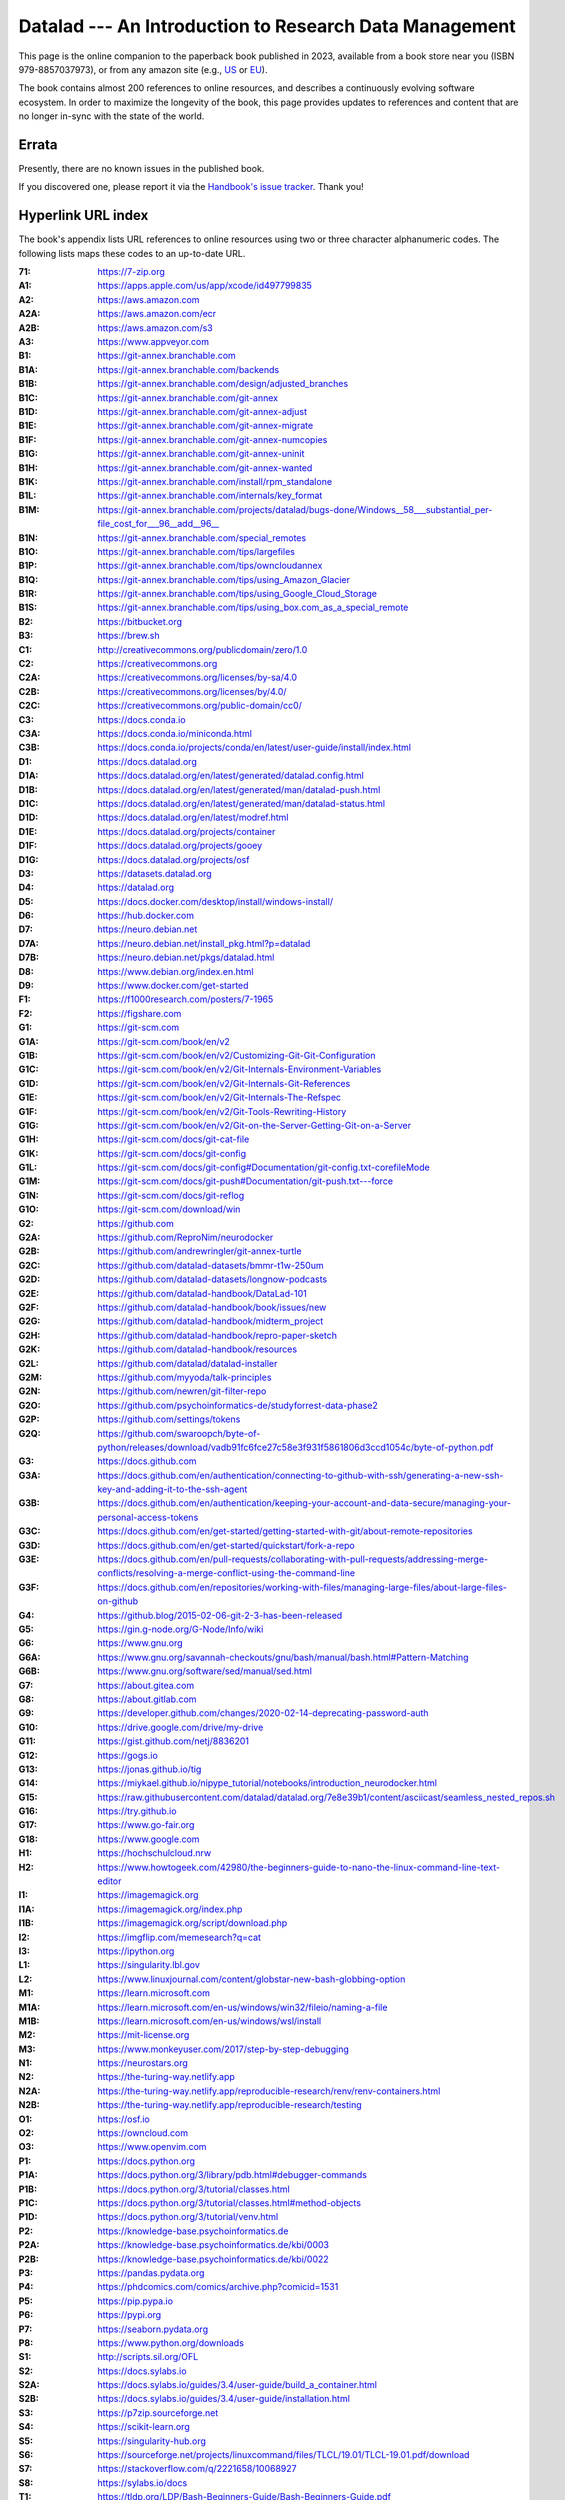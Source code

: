 .. _book-intro-v1:

Datalad --- An Introduction to Research Data Management
=======================================================

This page is the online companion to the paperback book
published in 2023, available from a book store near you
(ISBN 979-8857037973), or from any amazon site (e.g.,
`US <https://www.amazon.com/dp/B0CPDB4YMY>`_ or
`EU <https://amzn.eu/d/e6A7nAO>`_).

.. image:: book-intro-v1/intro-v1-cover.jpg
   :align: center
   :target: ../_images/intro-v1-cover.jpg

The book contains almost 200 references to online resources, and describes a
continuously evolving software ecosystem. In order to maximize the longevity
of the book, this page provides updates to references and content that are no
longer in-sync with the state of the world.

.. _book-intro-v1-urls:

Errata
------

Presently, there are no known issues in the published book.

If you discovered one, please report it via the `Handbook's issue tracker
<https://github.com/datalad-handbook/book/issues/new/choose>`__. Thank you!

Hyperlink URL index
-------------------

The book's appendix lists URL references to online resources using two or three
character alphanumeric codes. The following lists maps these codes to
an up-to-date URL.

.. container:: book-v1-url-index

   :71: https://7-zip.org
   :A1: https://apps.apple.com/us/app/xcode/id497799835
   :A2: https://aws.amazon.com
   :A2A: https://aws.amazon.com/ecr
   :A2B: https://aws.amazon.com/s3
   :A3: https://www.appveyor.com
   :B1: https://git-annex.branchable.com
   :B1A: https://git-annex.branchable.com/backends
   :B1B: https://git-annex.branchable.com/design/adjusted_branches
   :B1C: https://git-annex.branchable.com/git-annex
   :B1D: https://git-annex.branchable.com/git-annex-adjust
   :B1E: https://git-annex.branchable.com/git-annex-migrate
   :B1F: https://git-annex.branchable.com/git-annex-numcopies
   :B1G: https://git-annex.branchable.com/git-annex-uninit
   :B1H: https://git-annex.branchable.com/git-annex-wanted
   :B1K: https://git-annex.branchable.com/install/rpm_standalone
   :B1L: https://git-annex.branchable.com/internals/key_format
   :B1M: https://git-annex.branchable.com/projects/datalad/bugs-done/Windows__58___substantial_per-file_cost_for___96__add__96__
   :B1N: https://git-annex.branchable.com/special_remotes
   :B1O: https://git-annex.branchable.com/tips/largefiles
   :B1P: https://git-annex.branchable.com/tips/owncloudannex
   :B1Q: https://git-annex.branchable.com/tips/using_Amazon_Glacier
   :B1R: https://git-annex.branchable.com/tips/using_Google_Cloud_Storage
   :B1S: https://git-annex.branchable.com/tips/using_box.com_as_a_special_remote
   :B2: https://bitbucket.org
   :B3: https://brew.sh
   :C1: http://creativecommons.org/publicdomain/zero/1.0
   :C2: https://creativecommons.org
   :C2A: https://creativecommons.org/licenses/by-sa/4.0
   :C2B: https://creativecommons.org/licenses/by/4.0/
   :C2C: https://creativecommons.org/public-domain/cc0/
   :C3: https://docs.conda.io
   :C3A: https://docs.conda.io/miniconda.html
   :C3B: https://docs.conda.io/projects/conda/en/latest/user-guide/install/index.html
   :D1: https://docs.datalad.org
   :D1A: https://docs.datalad.org/en/latest/generated/datalad.config.html
   :D1B: https://docs.datalad.org/en/latest/generated/man/datalad-push.html
   :D1C: https://docs.datalad.org/en/latest/generated/man/datalad-status.html
   :D1D: https://docs.datalad.org/en/latest/modref.html
   :D1E: https://docs.datalad.org/projects/container
   :D1F: https://docs.datalad.org/projects/gooey
   :D1G: https://docs.datalad.org/projects/osf
   :D3: https://datasets.datalad.org
   :D4: https://datalad.org
   :D5: https://docs.docker.com/desktop/install/windows-install/
   :D6: https://hub.docker.com
   :D7: https://neuro.debian.net
   :D7A: https://neuro.debian.net/install_pkg.html?p=datalad
   :D7B: https://neuro.debian.net/pkgs/datalad.html
   :D8: https://www.debian.org/index.en.html
   :D9: https://www.docker.com/get-started
   :F1: https://f1000research.com/posters/7-1965
   :F2: https://figshare.com
   :G1: https://git-scm.com
   :G1A: https://git-scm.com/book/en/v2
   :G1B: https://git-scm.com/book/en/v2/Customizing-Git-Git-Configuration
   :G1C: https://git-scm.com/book/en/v2/Git-Internals-Environment-Variables
   :G1D: https://git-scm.com/book/en/v2/Git-Internals-Git-References
   :G1E: https://git-scm.com/book/en/v2/Git-Internals-The-Refspec
   :G1F: https://git-scm.com/book/en/v2/Git-Tools-Rewriting-History
   :G1G: https://git-scm.com/book/en/v2/Git-on-the-Server-Getting-Git-on-a-Server
   :G1H: https://git-scm.com/docs/git-cat-file
   :G1K: https://git-scm.com/docs/git-config
   :G1L: https://git-scm.com/docs/git-config#Documentation/git-config.txt-corefileMode
   :G1M: https://git-scm.com/docs/git-push#Documentation/git-push.txt---force
   :G1N: https://git-scm.com/docs/git-reflog
   :G1O: https://git-scm.com/download/win
   :G2: https://github.com
   :G2A: https://github.com/ReproNim/neurodocker
   :G2B: https://github.com/andrewringler/git-annex-turtle
   :G2C: https://github.com/datalad-datasets/bmmr-t1w-250um
   :G2D: https://github.com/datalad-datasets/longnow-podcasts
   :G2E: https://github.com/datalad-handbook/DataLad-101
   :G2F: https://github.com/datalad-handbook/book/issues/new
   :G2G: https://github.com/datalad-handbook/midterm_project
   :G2H: https://github.com/datalad-handbook/repro-paper-sketch
   :G2K: https://github.com/datalad-handbook/resources
   :G2L: https://github.com/datalad/datalad-installer
   :G2M: https://github.com/myyoda/talk-principles
   :G2N: https://github.com/newren/git-filter-repo
   :G2O: https://github.com/psychoinformatics-de/studyforrest-data-phase2
   :G2P: https://github.com/settings/tokens
   :G2Q: https://github.com/swaroopch/byte-of-python/releases/download/vadb91fc6fce27c58e3f931f5861806d3ccd1054c/byte-of-python.pdf
   :G3: https://docs.github.com
   :G3A: https://docs.github.com/en/authentication/connecting-to-github-with-ssh/generating-a-new-ssh-key-and-adding-it-to-the-ssh-agent
   :G3B: https://docs.github.com/en/authentication/keeping-your-account-and-data-secure/managing-your-personal-access-tokens
   :G3C: https://docs.github.com/en/get-started/getting-started-with-git/about-remote-repositories
   :G3D: https://docs.github.com/en/get-started/quickstart/fork-a-repo
   :G3E: https://docs.github.com/en/pull-requests/collaborating-with-pull-requests/addressing-merge-conflicts/resolving-a-merge-conflict-using-the-command-line
   :G3F: https://docs.github.com/en/repositories/working-with-files/managing-large-files/about-large-files-on-github
   :G4: https://github.blog/2015-02-06-git-2-3-has-been-released
   :G5: https://gin.g-node.org/G-Node/Info/wiki
   :G6: https://www.gnu.org
   :G6A: https://www.gnu.org/savannah-checkouts/gnu/bash/manual/bash.html#Pattern-Matching
   :G6B: https://www.gnu.org/software/sed/manual/sed.html
   :G7: https://about.gitea.com
   :G8: https://about.gitlab.com
   :G9: https://developer.github.com/changes/2020-02-14-deprecating-password-auth
   :G10: https://drive.google.com/drive/my-drive
   :G11: https://gist.github.com/netj/8836201
   :G12: https://gogs.io
   :G13: https://jonas.github.io/tig
   :G14: https://miykael.github.io/nipype_tutorial/notebooks/introduction_neurodocker.html
   :G15: https://raw.githubusercontent.com/datalad/datalad.org/7e8e39b1/content/asciicast/seamless_nested_repos.sh
   :G16: https://try.github.io
   :G17: https://www.go-fair.org
   :G18: https://www.google.com
   :H1: https://hochschulcloud.nrw
   :H2: https://www.howtogeek.com/42980/the-beginners-guide-to-nano-the-linux-command-line-text-editor
   :I1: https://imagemagick.org
   :I1A: https://imagemagick.org/index.php
   :I1B: https://imagemagick.org/script/download.php
   :I2: https://imgflip.com/memesearch?q=cat
   :I3: https://ipython.org
   :L1: https://singularity.lbl.gov
   :L2: https://www.linuxjournal.com/content/globstar-new-bash-globbing-option
   :M1: https://learn.microsoft.com
   :M1A: https://learn.microsoft.com/en-us/windows/win32/fileio/naming-a-file
   :M1B: https://learn.microsoft.com/en-us/windows/wsl/install
   :M2: https://mit-license.org
   :M3: https://www.monkeyuser.com/2017/step-by-step-debugging
   :N1: https://neurostars.org
   :N2: https://the-turing-way.netlify.app
   :N2A: https://the-turing-way.netlify.app/reproducible-research/renv/renv-containers.html
   :N2B: https://the-turing-way.netlify.app/reproducible-research/testing
   :O1: https://osf.io
   :O2: https://owncloud.com
   :O3: https://www.openvim.com
   :P1: https://docs.python.org
   :P1A: https://docs.python.org/3/library/pdb.html#debugger-commands
   :P1B: https://docs.python.org/3/tutorial/classes.html
   :P1C: https://docs.python.org/3/tutorial/classes.html#method-objects
   :P1D: https://docs.python.org/3/tutorial/venv.html
   :P2: https://knowledge-base.psychoinformatics.de
   :P2A: https://knowledge-base.psychoinformatics.de/kbi/0003
   :P2B: https://knowledge-base.psychoinformatics.de/kbi/0022
   :P3: https://pandas.pydata.org
   :P4: https://phdcomics.com/comics/archive.php?comicid=1531
   :P5: https://pip.pypa.io
   :P6: https://pypi.org
   :P7: https://seaborn.pydata.org
   :P8: https://www.python.org/downloads
   :S1: http://scripts.sil.org/OFL
   :S2: https://docs.sylabs.io
   :S2A: https://docs.sylabs.io/guides/3.4/user-guide/build_a_container.html
   :S2B: https://docs.sylabs.io/guides/3.4/user-guide/installation.html
   :S3: https://p7zip.sourceforge.net
   :S4: https://scikit-learn.org
   :S5: https://singularity-hub.org
   :S6: https://sourceforge.net/projects/linuxcommand/files/TLCL/19.01/TLCL-19.01.pdf/download
   :S7: https://stackoverflow.com/q/2221658/10068927
   :S8: https://sylabs.io/docs
   :T1: https://tldp.org/LDP/Bash-Beginners-Guide/Bash-Beginners-Guide.pdf
   :T2: https://tug.org/fonts/licenses/GUST-FONT-LICENSE.txt
   :U1: https://packages.ubuntu.com/datalad
   :U2: https://ubuntu.com
   :W1: https://en.wikipedia.org
   :W1A: `<https://en.wikipedia.org/wiki/Cat_(Unix)>`_
   :W1B: https://en.wikipedia.org/wiki/Continuous_integration
   :W1C: `<https://en.wikipedia.org/wiki/Docker_(software)>`_
   :W1D: https://en.wikipedia.org/wiki/GNOME_Keyring
   :W1E: https://en.wikipedia.org/wiki/Group_identifier
   :W1F: https://en.wikipedia.org/wiki/Hash_function
   :W1G: https://en.wikipedia.org/wiki/Here_document
   :W1H: https://en.wikipedia.org/wiki/High-throughput_computing
   :W1K: https://en.wikipedia.org/wiki/Iris_flower_data_set
   :W1L: `<https://en.wikipedia.org/wiki/Make_(software)>`_
   :W1M: https://en.wikipedia.org/wiki/Monorepo
   :W1N: https://en.wikipedia.org/wiki/NTFS
   :W1O: `<https://en.wikipedia.org/wiki/Pipeline_(Unix)>`_
   :W1P: https://en.wikipedia.org/wiki/Recursive_acronym
   :W1Q: https://en.wikipedia.org/wiki/Sed
   :W1R: `<https://en.wikipedia.org/wiki/Singularity_(software)>`_
   :W1S: https://en.wikipedia.org/wiki/Standard_streams
   :W1T: `<https://en.wikipedia.org/wiki/Standard_streams#Standard_input_(stdin)>`_
   :W1U: `<https://en.wikipedia.org/wiki/Standard_streams#Standard_output_(stdout)>`_
   :W1V: https://en.wikipedia.org/wiki/Superuser
   :W1W: https://en.wikipedia.org/wiki/Terminal_pager
   :W1X: https://en.wikipedia.org/wiki/Windows_Subsystem_for_Linux
   :X1: https://xkcd.com
   :X1A: https://xkcd.com/1205
   :X1B: https://xkcd.com/1722
   :X1C: https://xkcd.com/1833
   :X1D: https://xkcd.com/2083
   :X1E: https://xkcd.com/979
   :Z1: https://zenodo.org


Sources
-------

The PDF version of the published book is built from customized LaTeX sources,
originally generated with Sphinx. The sources are available from
https://github.com/datalad-handbook/book-datalad-intro
